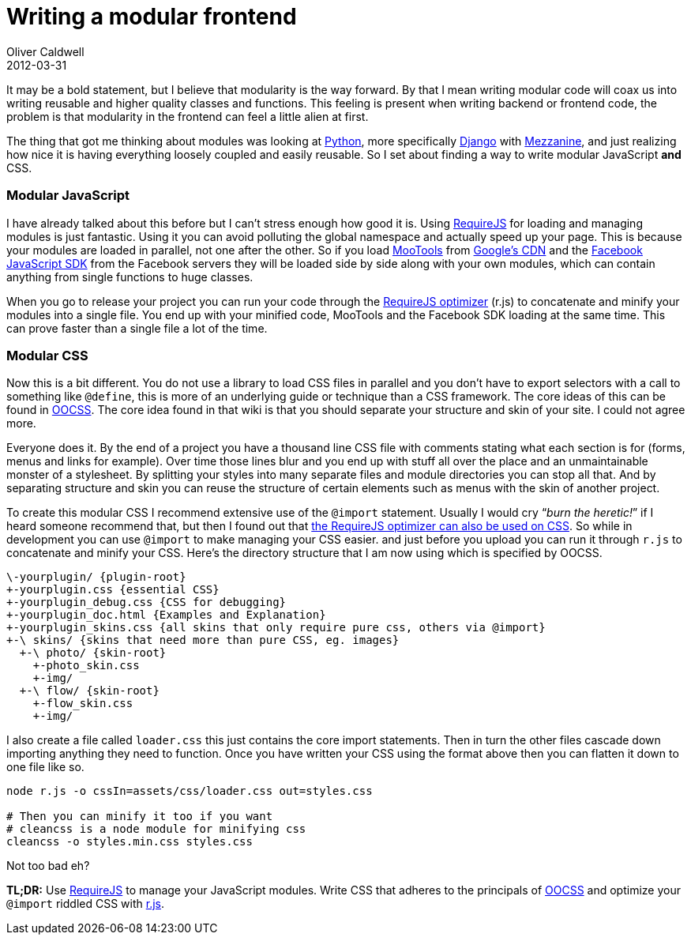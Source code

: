 = Writing a modular frontend
Oliver Caldwell
2012-03-31

It may be a bold statement, but I believe that modularity is the way forward. By that I mean writing modular code will coax us into writing reusable and higher quality classes and functions. This feeling is present when writing backend or frontend code, the problem is that modularity in the frontend can feel a little alien at first.

The thing that got me thinking about modules was looking at http://www.python.org/[Python], more specifically https://www.djangoproject.com/[Django] with http://mezzanine.jupo.org/[Mezzanine], and just realizing how nice it is having everything loosely coupled and easily reusable. So I set about finding a way to write modular JavaScript *and* CSS.

=== Modular JavaScript

I have already talked about this before but I can’t stress enough how good it is. Using http://requirejs.org/[RequireJS] for loading and managing modules is just fantastic. Using it you can avoid polluting the global namespace and actually speed up your page. This is because your modules are loaded in parallel, not one after the other. So if you load http://mootools.net/[MooTools] from https://code.google.com/apis/libraries/devguide.html[Google’s CDN] and the https://developers.facebook.com/docs/reference/javascript/[Facebook JavaScript SDK] from the Facebook servers they will be loaded side by side along with your own modules, which can contain anything from single functions to huge classes.

When you go to release your project you can run your code through the http://requirejs.org/docs/optimization.html[RequireJS optimizer] (r.js) to concatenate and minify your modules into a single file. You end up with your minified code, MooTools and the Facebook SDK loading at the same time. This can prove faster than a single file a lot of the time.

=== Modular CSS

Now this is a bit different. You do not use a library to load CSS files in parallel and you don’t have to export selectors with a call to something like `+@define+`, this is more of an underlying guide or technique than a CSS framework. The core ideas of this can be found in https://github.com/stubbornella/oocss/wiki[OOCSS]. The core idea found in that wiki is that you should separate your structure and skin of your site. I could not agree more.

Everyone does it. By the end of a project you have a thousand line CSS file with comments stating what each section is for (forms, menus and links for example). Over time those lines blur and you end up with stuff all over the place and an unmaintainable monster of a stylesheet. By splitting your styles into many separate files and module directories you can stop all that. And by separating structure and skin you can reuse the structure of certain elements such as menus with the skin of another project.

To create this modular CSS I recommend extensive use of the `+@import+` statement. Usually I would cry “_burn the heretic!_” if I heard someone recommend that, but then I found out that http://requirejs.org/docs/optimization.html#onecss[the RequireJS optimizer can also be used on CSS]. So while in development you can use `+@import+` to make managing your CSS easier. and just before you upload you can run it through `+r.js+` to concatenate and minify your CSS. Here’s the directory structure that I am now using which is specified by OOCSS.

[source]
----
\-yourplugin/ {plugin-root}  
+-yourplugin.css {essential CSS}  
+-yourplugin_debug.css {CSS for debugging} 
+-yourplugin_doc.html {Examples and Explanation}  
+-yourplugin_skins.css {all skins that only require pure css, others via @import}  
+-\ skins/ {skins that need more than pure CSS, eg. images}  
  +-\ photo/ {skin-root}  
    +-photo_skin.css  
    +-img/  
  +-\ flow/ {skin-root}  
    +-flow_skin.css  
    +-img/
----

I also create a file called `+loader.css+` this just contains the core import statements. Then in turn the other files cascade down importing anything they need to function. Once you have written your CSS using the format above then you can flatten it down to one file like so.

[source]
----
node r.js -o cssIn=assets/css/loader.css out=styles.css

# Then you can minify it too if you want
# cleancss is a node module for minifying css
cleancss -o styles.min.css styles.css
----

Not too bad eh?

*TL;DR:* Use http://requirejs.org/[RequireJS] to manage your JavaScript modules. Write CSS that adheres to the principals of https://github.com/stubbornella/oocss/wiki[OOCSS] and optimize your `+@import+` riddled CSS with http://requirejs.org/docs/optimization.html#onecss[r.js].
